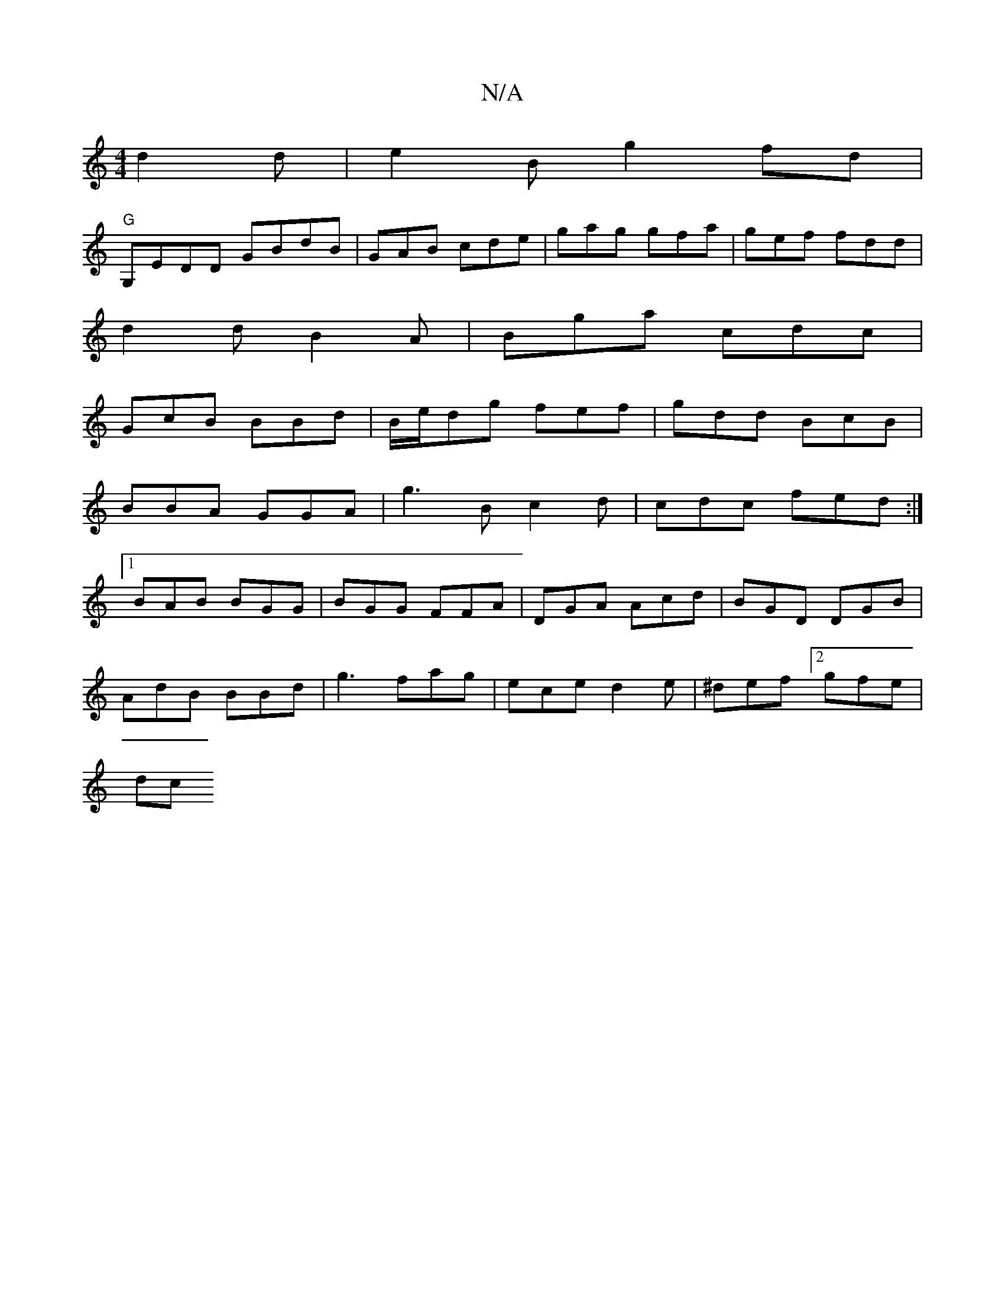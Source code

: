 X:1
T:N/A
M:4/4
R:N/A
K:Cmajor
d2d|e2B g2fd|
"G"G,EDD GBdB|GAB cde|gag gfa|gef fdd|
d2 d B2A|Bga cdc|
GcB BBd|B/e/dg fef|gdd BcB|
BBA GGA|g3B c2d|cdc fed:|
[1 BAB BGG|BGG FFA|DGA Acd|BGD DGB|
AdB BBd|g3 fag |ece d2e|^def [2 gfe|
dc